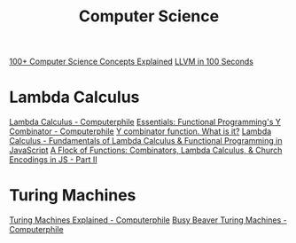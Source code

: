 #+title: Computer Science

[[https://www.youtube.com/watch?v=-uleG_Vecis][100+ Computer Science Concepts Explained]]
[[https://www.youtube.com/watch?v=BT2Cv-Tjq7Q][LLVM in 100 Seconds]]

* Lambda Calculus
[[https://www.youtube.com/watch?v=eis11j_iGMs][Lambda Calculus - Computerphile]]
[[https://www.youtube.com/watch?v=9T8A89jgeTI&t=660s][Essentials: Functional Programming's Y Combinator - Computerphile]]
[[https://www.youtube.com/watch?v=BC8ZAMwfwi4][Y combinator function. What is it?]]
[[https://www.youtube.com/watch?v=3VQ382QG-y4][Lambda Calculus - Fundamentals of Lambda Calculus & Functional Programming in JavaScript]]
[[https://youtu.be/pAnLQ9jwN-E][A Flock of Functions: Combinators, Lambda Calculus, & Church Encodings in JS - Part II]]

* Turing Machines
[[https://www.youtube.com/watch?v=dNRDvLACg5Q][Turing Machines Explained - Computerphile]]
[[https://www.youtube.com/watch?v=CE8UhcyJS0I][Busy Beaver Turing Machines - Computerphile]]

